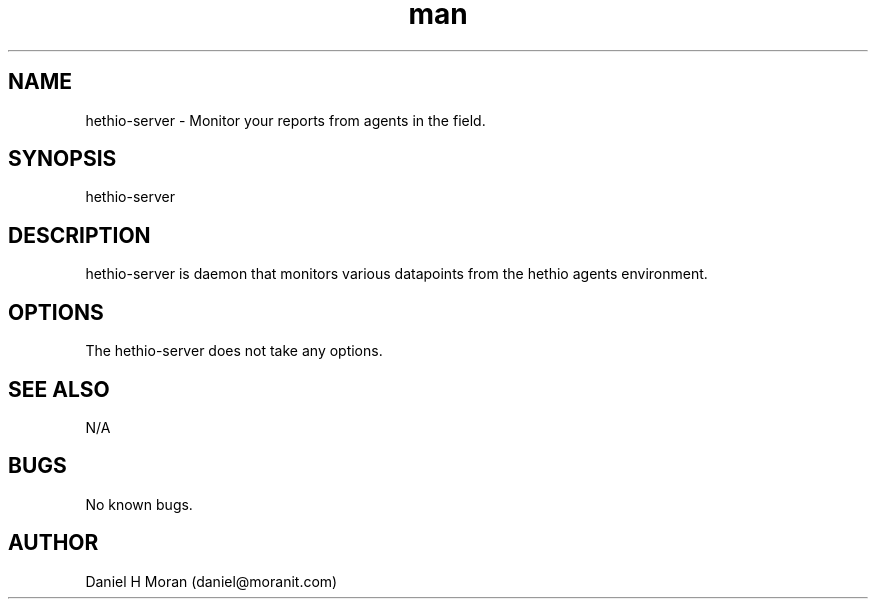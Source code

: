 .\" Manpage for hethio-server.
.\" Contact daniel@moranit.com to correct errors or typos.
.TH man 8 "{DATESTAMP}" "{VERSION}" "hethio-server man page"
.SH NAME
hethio-server \- Monitor your reports from agents in the field.
.SH SYNOPSIS
hethio-server
.SH DESCRIPTION
hethio-server is daemon that monitors various datapoints from the hethio agents environment.  
.SH OPTIONS
The hethio-server does not take any options.
.SH SEE ALSO
N/A
.SH BUGS
No known bugs.
.SH AUTHOR
Daniel H Moran (daniel@moranit.com)